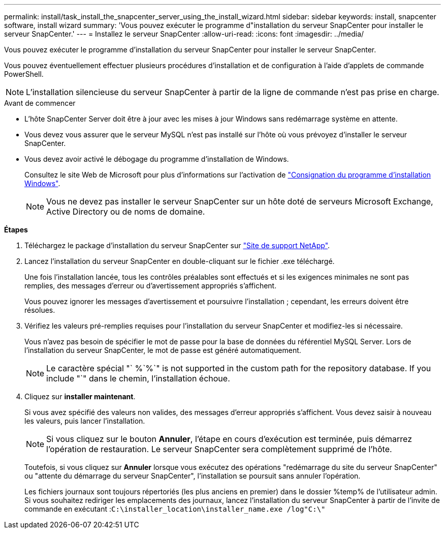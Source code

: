 ---
permalink: install/task_install_the_snapcenter_server_using_the_install_wizard.html 
sidebar: sidebar 
keywords: install, snapcenter software, install wizard 
summary: 'Vous pouvez exécuter le programme d"installation du serveur SnapCenter pour installer le serveur SnapCenter.' 
---
= Installez le serveur SnapCenter
:allow-uri-read: 
:icons: font
:imagesdir: ../media/


[role="lead"]
Vous pouvez exécuter le programme d'installation du serveur SnapCenter pour installer le serveur SnapCenter.

Vous pouvez éventuellement effectuer plusieurs procédures d'installation et de configuration à l'aide d'applets de commande PowerShell.


NOTE: L'installation silencieuse du serveur SnapCenter à partir de la ligne de commande n'est pas prise en charge.

.Avant de commencer
* L'hôte SnapCenter Server doit être à jour avec les mises à jour Windows sans redémarrage système en attente.
* Vous devez vous assurer que le serveur MySQL n'est pas installé sur l'hôte où vous prévoyez d'installer le serveur SnapCenter.
* Vous devez avoir activé le débogage du programme d'installation de Windows.
+
Consultez le site Web de Microsoft pour plus d'informations sur l'activation de https://support.microsoft.com/kb/223300["Consignation du programme d'installation Windows"^].

+

NOTE: Vous ne devez pas installer le serveur SnapCenter sur un hôte doté de serveurs Microsoft Exchange, Active Directory ou de noms de domaine.



*Étapes*

. Téléchargez le package d'installation du serveur SnapCenter sur https://mysupport.netapp.com/site/products/all/details/snapcenter/downloads-tab["Site de support NetApp"^].
. Lancez l'installation du serveur SnapCenter en double-cliquant sur le fichier .exe téléchargé.
+
Une fois l'installation lancée, tous les contrôles préalables sont effectués et si les exigences minimales ne sont pas remplies, des messages d'erreur ou d'avertissement appropriés s'affichent.

+
Vous pouvez ignorer les messages d'avertissement et poursuivre l'installation ; cependant, les erreurs doivent être résolues.

. Vérifiez les valeurs pré-remplies requises pour l'installation du serveur SnapCenter et modifiez-les si nécessaire.
+
Vous n'avez pas besoin de spécifier le mot de passe pour la base de données du référentiel MySQL Server. Lors de l'installation du serveur SnapCenter, le mot de passe est généré automatiquement.

+

NOTE: Le caractère spécial "` %`%`" is not supported in the custom path for the repository database. If you include "`" dans le chemin, l'installation échoue.

. Cliquez sur *installer maintenant*.
+
Si vous avez spécifié des valeurs non valides, des messages d'erreur appropriés s'affichent. Vous devez saisir à nouveau les valeurs, puis lancer l'installation.

+

NOTE: Si vous cliquez sur le bouton *Annuler*, l'étape en cours d'exécution est terminée, puis démarrez l'opération de restauration. Le serveur SnapCenter sera complètement supprimé de l'hôte.

+
Toutefois, si vous cliquez sur *Annuler* lorsque vous exécutez des opérations "redémarrage du site du serveur SnapCenter" ou "attente du démarrage du serveur SnapCenter", l'installation se poursuit sans annuler l'opération.

+
Les fichiers journaux sont toujours répertoriés (les plus anciens en premier) dans le dossier %temp% de l'utilisateur admin. Si vous souhaitez rediriger les emplacements des journaux, lancez l'installation du serveur SnapCenter à partir de l'invite de commande en exécutant :``C:\installer_location\installer_name.exe /log"C:\"``


